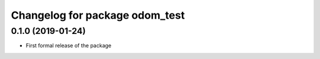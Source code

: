 ^^^^^^^^^^^^^^^^^^^^^^^^^^^^^^
Changelog for package odom_test
^^^^^^^^^^^^^^^^^^^^^^^^^^^^^^

0.1.0 (2019-01-24)
------------------
* First formal release of the package
